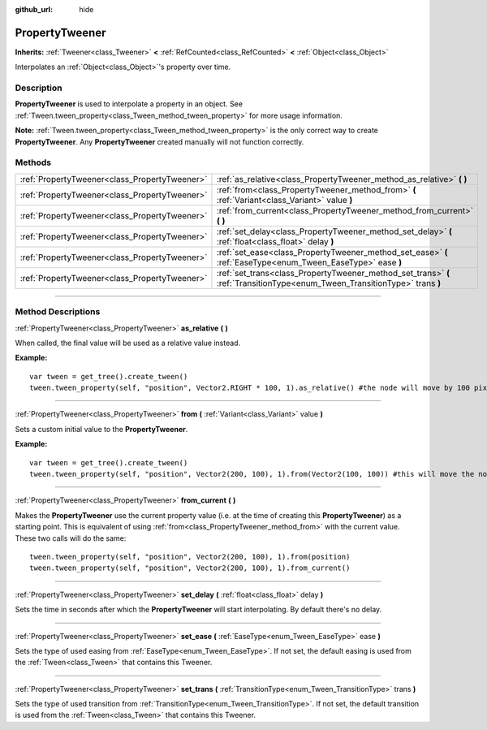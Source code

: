 :github_url: hide

.. DO NOT EDIT THIS FILE!!!
.. Generated automatically from Godot engine sources.
.. Generator: https://github.com/godotengine/godot/tree/4.0/doc/tools/make_rst.py.
.. XML source: https://github.com/godotengine/godot/tree/4.0/doc/classes/PropertyTweener.xml.

.. _class_PropertyTweener:

PropertyTweener
===============

**Inherits:** :ref:`Tweener<class_Tweener>` **<** :ref:`RefCounted<class_RefCounted>` **<** :ref:`Object<class_Object>`

Interpolates an :ref:`Object<class_Object>`'s property over time.

.. rst-class:: classref-introduction-group

Description
-----------

**PropertyTweener** is used to interpolate a property in an object. See :ref:`Tween.tween_property<class_Tween_method_tween_property>` for more usage information.

\ **Note:** :ref:`Tween.tween_property<class_Tween_method_tween_property>` is the only correct way to create **PropertyTweener**. Any **PropertyTweener** created manually will not function correctly.

.. rst-class:: classref-reftable-group

Methods
-------

.. table::
   :widths: auto

   +-----------------------------------------------+-----------------------------------------------------------------------------------------------------------------------------+
   | :ref:`PropertyTweener<class_PropertyTweener>` | :ref:`as_relative<class_PropertyTweener_method_as_relative>` **(** **)**                                                    |
   +-----------------------------------------------+-----------------------------------------------------------------------------------------------------------------------------+
   | :ref:`PropertyTweener<class_PropertyTweener>` | :ref:`from<class_PropertyTweener_method_from>` **(** :ref:`Variant<class_Variant>` value **)**                              |
   +-----------------------------------------------+-----------------------------------------------------------------------------------------------------------------------------+
   | :ref:`PropertyTweener<class_PropertyTweener>` | :ref:`from_current<class_PropertyTweener_method_from_current>` **(** **)**                                                  |
   +-----------------------------------------------+-----------------------------------------------------------------------------------------------------------------------------+
   | :ref:`PropertyTweener<class_PropertyTweener>` | :ref:`set_delay<class_PropertyTweener_method_set_delay>` **(** :ref:`float<class_float>` delay **)**                        |
   +-----------------------------------------------+-----------------------------------------------------------------------------------------------------------------------------+
   | :ref:`PropertyTweener<class_PropertyTweener>` | :ref:`set_ease<class_PropertyTweener_method_set_ease>` **(** :ref:`EaseType<enum_Tween_EaseType>` ease **)**                |
   +-----------------------------------------------+-----------------------------------------------------------------------------------------------------------------------------+
   | :ref:`PropertyTweener<class_PropertyTweener>` | :ref:`set_trans<class_PropertyTweener_method_set_trans>` **(** :ref:`TransitionType<enum_Tween_TransitionType>` trans **)** |
   +-----------------------------------------------+-----------------------------------------------------------------------------------------------------------------------------+

.. rst-class:: classref-section-separator

----

.. rst-class:: classref-descriptions-group

Method Descriptions
-------------------

.. _class_PropertyTweener_method_as_relative:

.. rst-class:: classref-method

:ref:`PropertyTweener<class_PropertyTweener>` **as_relative** **(** **)**

When called, the final value will be used as a relative value instead.

\ **Example:**\ 

::

    var tween = get_tree().create_tween()
    tween.tween_property(self, "position", Vector2.RIGHT * 100, 1).as_relative() #the node will move by 100 pixels to the right

.. rst-class:: classref-item-separator

----

.. _class_PropertyTweener_method_from:

.. rst-class:: classref-method

:ref:`PropertyTweener<class_PropertyTweener>` **from** **(** :ref:`Variant<class_Variant>` value **)**

Sets a custom initial value to the **PropertyTweener**.

\ **Example:**\ 

::

    var tween = get_tree().create_tween()
    tween.tween_property(self, "position", Vector2(200, 100), 1).from(Vector2(100, 100)) #this will move the node from position (100, 100) to (200, 100)

.. rst-class:: classref-item-separator

----

.. _class_PropertyTweener_method_from_current:

.. rst-class:: classref-method

:ref:`PropertyTweener<class_PropertyTweener>` **from_current** **(** **)**

Makes the **PropertyTweener** use the current property value (i.e. at the time of creating this **PropertyTweener**) as a starting point. This is equivalent of using :ref:`from<class_PropertyTweener_method_from>` with the current value. These two calls will do the same:

::

    tween.tween_property(self, "position", Vector2(200, 100), 1).from(position)
    tween.tween_property(self, "position", Vector2(200, 100), 1).from_current()

.. rst-class:: classref-item-separator

----

.. _class_PropertyTweener_method_set_delay:

.. rst-class:: classref-method

:ref:`PropertyTweener<class_PropertyTweener>` **set_delay** **(** :ref:`float<class_float>` delay **)**

Sets the time in seconds after which the **PropertyTweener** will start interpolating. By default there's no delay.

.. rst-class:: classref-item-separator

----

.. _class_PropertyTweener_method_set_ease:

.. rst-class:: classref-method

:ref:`PropertyTweener<class_PropertyTweener>` **set_ease** **(** :ref:`EaseType<enum_Tween_EaseType>` ease **)**

Sets the type of used easing from :ref:`EaseType<enum_Tween_EaseType>`. If not set, the default easing is used from the :ref:`Tween<class_Tween>` that contains this Tweener.

.. rst-class:: classref-item-separator

----

.. _class_PropertyTweener_method_set_trans:

.. rst-class:: classref-method

:ref:`PropertyTweener<class_PropertyTweener>` **set_trans** **(** :ref:`TransitionType<enum_Tween_TransitionType>` trans **)**

Sets the type of used transition from :ref:`TransitionType<enum_Tween_TransitionType>`. If not set, the default transition is used from the :ref:`Tween<class_Tween>` that contains this Tweener.

.. |virtual| replace:: :abbr:`virtual (This method should typically be overridden by the user to have any effect.)`
.. |const| replace:: :abbr:`const (This method has no side effects. It doesn't modify any of the instance's member variables.)`
.. |vararg| replace:: :abbr:`vararg (This method accepts any number of arguments after the ones described here.)`
.. |constructor| replace:: :abbr:`constructor (This method is used to construct a type.)`
.. |static| replace:: :abbr:`static (This method doesn't need an instance to be called, so it can be called directly using the class name.)`
.. |operator| replace:: :abbr:`operator (This method describes a valid operator to use with this type as left-hand operand.)`

